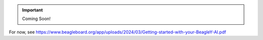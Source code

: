 .. _beagley-ai-quick-start:

.. important:: Coming Soon!


For now, see https://www.beagleboard.org/app/uploads/2024/03/Getting-started-with-your-BeagleY-AI.pdf
